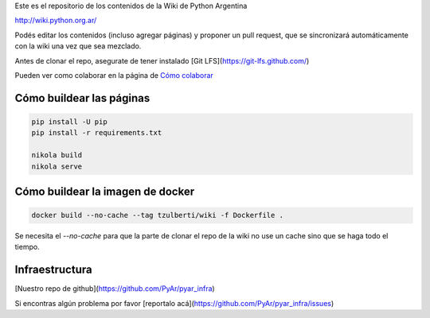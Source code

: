 Este es el repositorio de los contenidos de la Wiki de Python Argentina

| http://wiki.python.org.ar/

Podés editar los contenidos (incluso agregar páginas) y proponer un pull request, que se
sincronizará automáticamente con la wiki una vez que sea mezclado.

Antes de clonar el repo, asegurate de tener instalado [Git LFS](https://git-lfs.github.com/)

Pueden ver como colaborar en la página de `Cómo colaborar
<https://github.com/PyAr/wiki/blob/nikola/pages/colaborandoenelwiki.rst>`__

Cómo buildear las páginas
=========================

.. code-block:: console

    pip install -U pip
    pip install -r requirements.txt

    nikola build
    nikola serve

Cómo buildear la imagen de docker
=================================

.. code-block:: console

     docker build --no-cache --tag tzulberti/wiki -f Dockerfile .


Se necesita el `--no-cache` para que la parte de clonar el repo de la
wiki no use un cache sino que se haga todo el tiempo.

Infraestructura
=================================

[Nuestro repo de github](https://github.com/PyAr/pyar_infra)

Si encontras algún problema por favor [reportalo acá](https://github.com/PyAr/pyar_infra/issues)